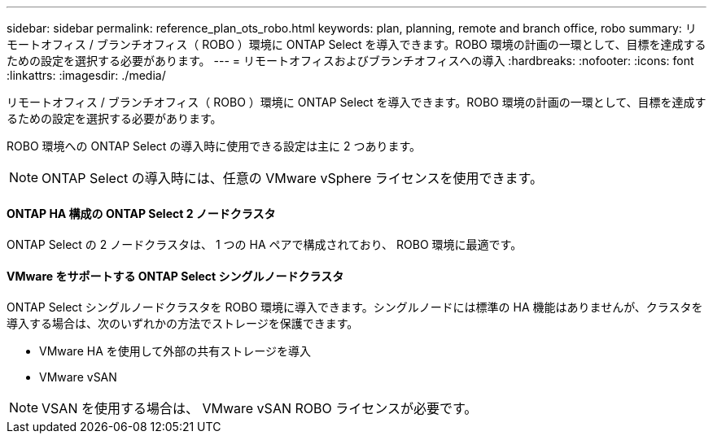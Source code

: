 ---
sidebar: sidebar 
permalink: reference_plan_ots_robo.html 
keywords: plan, planning, remote and branch office, robo 
summary: リモートオフィス / ブランチオフィス（ ROBO ）環境に ONTAP Select を導入できます。ROBO 環境の計画の一環として、目標を達成するための設定を選択する必要があります。 
---
= リモートオフィスおよびブランチオフィスへの導入
:hardbreaks:
:nofooter: 
:icons: font
:linkattrs: 
:imagesdir: ./media/


[role="lead"]
リモートオフィス / ブランチオフィス（ ROBO ）環境に ONTAP Select を導入できます。ROBO 環境の計画の一環として、目標を達成するための設定を選択する必要があります。

ROBO 環境への ONTAP Select の導入時に使用できる設定は主に 2 つあります。


NOTE: ONTAP Select の導入時には、任意の VMware vSphere ライセンスを使用できます。



==== ONTAP HA 構成の ONTAP Select 2 ノードクラスタ

ONTAP Select の 2 ノードクラスタは、 1 つの HA ペアで構成されており、 ROBO 環境に最適です。



==== VMware をサポートする ONTAP Select シングルノードクラスタ

ONTAP Select シングルノードクラスタを ROBO 環境に導入できます。シングルノードには標準の HA 機能はありませんが、クラスタを導入する場合は、次のいずれかの方法でストレージを保護できます。

* VMware HA を使用して外部の共有ストレージを導入
* VMware vSAN



NOTE: VSAN を使用する場合は、 VMware vSAN ROBO ライセンスが必要です。
